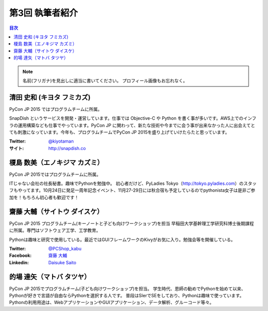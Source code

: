 =================
第3回 執筆者紹介
=================

.. contents:: 目次
   :local:

.. note::

   名前(フリガナ)を見出しに適当に書いてください。
   プロフィール画像もお忘れなく。

..
   記入例

   芝田 将(しばた まさし)
   ======================
   .. image:: /_static/shibata.jpg
   
   明石高専の学生でBeProud アルバイト、Pythonの勉強会 `akashi.py <http://akashipy.connpass.com/>`_ を主催。PyCon JP 2015ではメディアチームに在籍。
   Pythonが好きで趣味やアルバイトではDjangoを使ってWebアプリを書きつつ、研究ではpandasを利用。
   `PyCon APAC/Taiwan 2015に参加 <http://gihyo.jp/news/report/01/pycon-apac-2015>`_ して、PyCon JPの宣伝をしてきましたが、僕自身はPyCon JPへの参加経験はなく、かなり楽しみにしています。
   - Twitter: `@c_bata_ <https://twitter.com/c_bata_>`_
   - Facebook: `芝田 将 <http://facebook.com/masashi.cbata>`_


清田 史和 (キヨタ フミカズ)
========================================

.. image:: /_static/kiyota.jpg

PyCon JP 2015 ではプログラムチームに所属。

SnapDish というサービスを開発・運営しています。仕事では Objective-C や Python を書く事が多いです。AWS上でのインフラの運用構築なども仕事でやっています。PyCon JP に関わって、新たな技術や今までに会う事が出来なかった人に出会えてとても刺激になっています。今年も、プログラムチームでPyCon JP 2015を盛り上げていけたらたと思っています。

:Twitter: `@kiyotaman <https://twitter.com/kiyotaman>`_
:サイト: `http://snapdish.co <http://snapdish.co>`_


榎島 数美（エノキジマ カズミ）
==============================
.. image:: /_static/enokijima.jpg

PyCon JP 2015ではプログラムチームに所属。

ITじゃない会社の社長秘書。趣味でPythonを勉強中。
初心者だけど、PyLadies Tokyo（http://tokyo.pyladies.com）のスタッフもやってます。10月24日に発足一周年記念イベント、11月27-29日には秋合宿も予定しているのでpythonista女子は是非ご参加を！もちろん初心者も歓迎です！

齋藤 大輔（サイトウ ダイスケ）
===================================
.. image:: /_static/saito.jpg

PyCon JP 2015 プログラムチーム(キーノートと子ども向けワークショップ)を担当
早稲田大学基幹理工学研究科博士後期課程に所属。専門はソフトウェア工学、工学教育。

Pythonは趣味と研究で使用している。最近ではGUIフレームワークのKivyがお気に入り。勉強会等を開催している。

:Twitter: `@PCShop_kabu <https://twitter.com/pcshop_kabu>`_
:Facebook: `齋藤 大輔 <https://www.facebook.com/ds110.sai>`_
:Linkedin: `Daisuke Saito <https://www.linkedin.com/in/ds110>`_

的場 達矢（マトバ タツヤ）
===================================
.. image:: /_static/matoba.jpg

PyCon JP 2015でプログラムチーム(子ども向けワークショップ)を担当。
学生時代、恩師の勧めでPythonを始めて以来、Pythonが好きで言語が自由ならPythonを選択する人です。
普段はSIerでSEをしており、Pythonは趣味で使っています。
Pythonの利用用途は、WebアプリケーションやGUIアプリケーション、データ解析、グルーコード等々。



